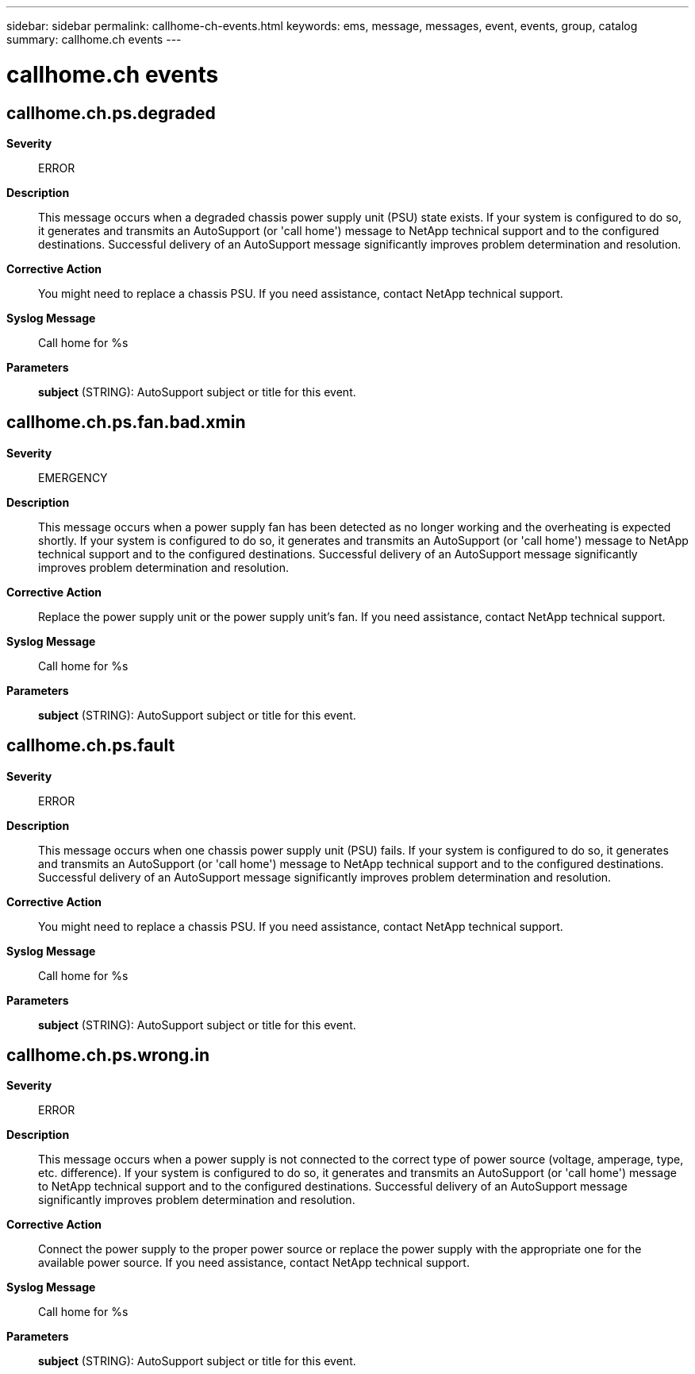 ---
sidebar: sidebar
permalink: callhome-ch-events.html
keywords: ems, message, messages, event, events, group, catalog
summary: callhome.ch events
---

= callhome.ch events
:toclevels: 1
:hardbreaks:
:nofooter:
:icons: font
:linkattrs:
:imagesdir: ./media/

== callhome.ch.ps.degraded
*Severity*::
ERROR
*Description*::
This message occurs when a degraded chassis power supply unit (PSU) state exists. If your system is configured to do so, it generates and transmits an AutoSupport (or 'call home') message to NetApp technical support and to the configured destinations. Successful delivery of an AutoSupport message significantly improves problem determination and resolution.
*Corrective Action*::
You might need to replace a chassis PSU. If you need assistance, contact NetApp technical support.
*Syslog Message*::
Call home for %s
*Parameters*::
*subject* (STRING): AutoSupport subject or title for this event.

== callhome.ch.ps.fan.bad.xmin
*Severity*::
EMERGENCY
*Description*::
This message occurs when a power supply fan has been detected as no longer working and the overheating is expected shortly. If your system is configured to do so, it generates and transmits an AutoSupport (or 'call home') message to NetApp technical support and to the configured destinations. Successful delivery of an AutoSupport message significantly improves problem determination and resolution.
*Corrective Action*::
Replace the power supply unit or the power supply unit's fan. If you need assistance, contact NetApp technical support.
*Syslog Message*::
Call home for %s
*Parameters*::
*subject* (STRING): AutoSupport subject or title for this event.

== callhome.ch.ps.fault
*Severity*::
ERROR
*Description*::
This message occurs when one chassis power supply unit (PSU) fails. If your system is configured to do so, it generates and transmits an AutoSupport (or 'call home') message to NetApp technical support and to the configured destinations. Successful delivery of an AutoSupport message significantly improves problem determination and resolution.
*Corrective Action*::
You might need to replace a chassis PSU. If you need assistance, contact NetApp technical support.
*Syslog Message*::
Call home for %s
*Parameters*::
*subject* (STRING): AutoSupport subject or title for this event.

== callhome.ch.ps.wrong.in
*Severity*::
ERROR
*Description*::
This message occurs when a power supply is not connected to the correct type of power source (voltage, amperage, type, etc. difference). If your system is configured to do so, it generates and transmits an AutoSupport (or 'call home') message to NetApp technical support and to the configured destinations. Successful delivery of an AutoSupport message significantly improves problem determination and resolution.
*Corrective Action*::
Connect the power supply to the proper power source or replace the power supply with the appropriate one for the available power source. If you need assistance, contact NetApp technical support.
*Syslog Message*::
Call home for %s
*Parameters*::
*subject* (STRING): AutoSupport subject or title for this event.
